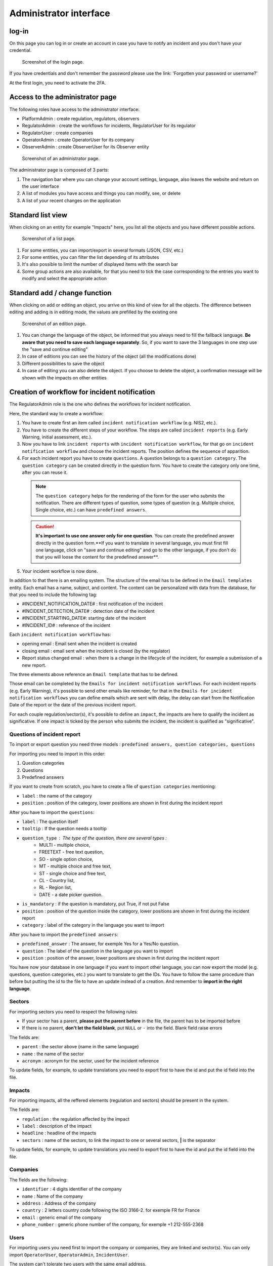 Administrator interface
=========================

log-in
-------

On this page you can log in or create an account in case you have to notify an incident and you don't have your credential.

.. figure:: _static/ui_user_login_page.png
   :alt: Login page.
   :target: _static/ui_user_login_page.png

   Screenshot of the login page.

If you have credentials and don't remember the password please use the link: 'Forgotten your password or username?'

At the first login, you need to activate the 2FA.

Access to the administrator page
-----------------------------------

The following roles have access to the administrator interface:

- PlatformAdmin : create regulation, regulators, observers
- RegulatorAdmin : create the workflows for incidents, RegulatorUser for its regulator
- RegulatorUser : create companies
- OperatorAdmin : create OperatorUser for its company
- ObserverAdmin : create ObserverUser for its Observer entity

.. figure:: _static/ui_admin_overview.png
   :alt: admin page.
   :target: _static/ui_admin_overview.png

   Screenshot of an administrator page.

The administrator page is composed of 3 parts:

1. The navigation bar where you can change your account settings, language, also leaves the website and return on the user interface
2. A list of modules you have access and things you can modify, see, or delete
3. A list of your recent changes on the application

Standard list view
---------------------

When clicking on an entity for example "Impacts" here, you list all the objects and you have different possible actions.

.. figure:: _static/ui_standard_list.png
   :alt: edit page.
   :target: _static/ui_standard_list.png

   Screenshot of a list page.

1. For some entities, you can import/export in several formats (JSON, CSV, etc.)
2. For some entities, you can filter the list depending of its attributes
3. It's also possible to limit the number of displayed items with the search bar
4. Some group actions are also available, for that you need to tick the case corresponding to the entries you want to modify and select the appropriate action

Standard add / change function
-----------------------------------

When clicking on add or editing an object, you arrive on this kind of view for all the objects. The difference between editing and adding is in editing mode, the values are prefilled by the existing one

.. figure:: _static/ui_standard_add_edit.png
   :alt: edit page.
   :target: _static/ui_standard_add_edit.png

   Screenshot of an edition page.

1. You can change the language of the object, be informed that you always need to fill the fallback language. **Be aware that you need to save each language separately**. So, if you want to save the 3 languages in one step use the "save and continue editing"
2. In case of editions you can see the history of the object (all the modifications done)
3. Different possibilities to save the object
4. In case of editing you can also delete the object. If you choose to delete the object, a confirmation message will be shown with the impacts on other entities


Creation of workflow for incident notification
-------------------------------------------------

The RegulatorAdmin role is the one who defines the workflows for incident notification.

Here, the standard way to create a workflow:

1.   You have to create first an item called ``incident notification workflow`` (e.g. NIS2, etc.).

2.   You have to create the different steps of your workflow. The steps are called ``incident reports`` (e.g. Early Warning, initial assessment, etc.).

3.   Now you have to link ``incident reports`` with  ``incident notification workflow``, for that go on ``incident notification workflow`` and choose the incident reports. The position defines the sequence of apparition.

4.   For each incident report you have to create ``questions``. A question belongs to a ``question category``. The  ``question category`` can be created directly in the question form. You have to create the category only one time, after you can reuse it. 

   .. note:: The ``question category`` helps for the rendering of the form for the user who submits the notification. There are different types of question, some types of question (e.g. Multiple choice, Single choice, etc.) can have ``predefined answers``. 

   .. caution::  **It's important to use one answer only for one question**. You can create the predefined answer directly in the question form.**If you want to translate in several language, you must first fill one language, click on "save and continue editing" and go to the other language, if you don't do that you will loose the content for the predefined answer**.

5.   Your incident workflow is now done.


In addition to that there is an emailing system. The structure of the email has to be defined in the ``Email templates`` entity. Each email has a name, subject, and content.
The content can be personalized with data from the database, for that you need to include the following tag:

- #INCIDENT_NOTIFICATION_DATE# : first notification of the incident
- #INCIDENT_DETECTION_DATE# : detection date of the incident
- #INCIDENT_STARTING_DATE#: starting date of the incident
- #INCIDENT_ID# : reference of the incident

Each ``incident notification workflow`` has:

- opening email : Email sent when the incident is created
- closing email : email sent when the incident is closed (by the regulator)
- Report status changed email : when there is a change in the lifecycle of the incident, for example a submission of a new report.

The three elements above reference an ``Email template`` that has to be defined.

Those email can be completed by the ``Emails for incident notification workflows``. For each incident reports (e.g. Early Warning), it's possible to send other emails
like reminder, for that in the ``Emails for incident notification workflows`` you can define emails which are sent with delay, the delay can start from the Notification Date of the report
or the date of the previous incident report.

For each couple regulation/sector(s), it's possible to define an ``impact``, the impacts are here to qualify the incident as significative. If one impact is ticked by the
person who submits the incident, the incident is qualified as "significative".


.. Export and import
.. ------------------

.. Some model of the application can be exported and/or imported. The import / export is done **language by language**. So, if you want to export in two languages, you have to do
.. 2 exports. Same for the import.

.. .. figure:: _static/ui_admin_export.png
..    :alt: import / export.
..    :target: _static/ui_admin_export.png

..    Import export.

.. 1. Button to import. When you click on import, you can choose the format of your file. And the view displayed you the available field to import. **If you want to create, it's preferable to don't put the id field**.
.. After clicking on that button, you have to select the file and the format (e.g. xlsx) and click on submit. **Take care of choosing the right language, it will import in the language you have chosen**.
.. After that you have this view :

.. .. figure:: _static/ui_admin_import.png
..    :alt: import view.
..    :target: _static/ui_admin_import.png

..    Import view.

.. This view is summarizing the import, you can see the change.

.. 2. Button to export, when you export, the result of the export is the list which is displayed on the page. So you can reduce the list by searching or using a filter on the page if there are some available.
.. After clicking on it, you can choose the format, the easiest is to choose ``xlsx``.

.. 3. Search bar to reduce the exported list.

Questions of incident report
~~~~~~~~~~~~~~~~~~~~~~~~~~~~~~

To import or export question you need three models : ``predefined answers, question categories, questions``

For importing you need to import in this order:

1. Question categories
2. Questions
3. Predefined answers

If you want to create from scratch, you have to create a file of ``question categories`` mentioning:

- ``label`` : the name of the category

- ``position`` : position of the category, lower positions are shown in first during the incident report

After you have to import the ``questions``:

- ``label`` : The question itself
- ``tooltip`` : If the question needs a tooltip
- ``question_type`` : The type of the question, there are several types :
   - MULTI - multiple choice,
   - FREETEXT - free text question,
   - SO - single option choice,
   - MT - multiple choice and free text,
   - ST - single choice and free text,
   - CL - Country list,
   - RL - Region list,
   - DATE - a date picker question.
- ``is_mandatory`` : if the question is mandatory, put True, if not put False
- ``position`` : position of the question inside the category, lower positions are shown in first during the incident report
- ``category`` : label of the category in the language you want to import

After you have to import the ``predefined answers``:

- ``predefined_answer`` : The answer, for exemple Yes for a Yes/No question.
- ``question`` : The label of the question in the language you want to import
- ``position`` : position of the answer, lower positions are shown in first during the incident report

You have now your database in one language if you want to import other language, you can now export the model (e.g. questions, question categories, etc.) you want to translate to get the IDs.
You have to follow the same procedure than before but putting the id to the file to have an update instead of a creation. And remember to **import in the right language**.

Sectors
~~~~~~~~

For importing sectors you need to respect the following rules:

- If your sector has a parent, **please put the parent before** in the file, the parent has to be imported before
- If there is no parent, **don't let the field blank**, put ``NULL`` or ``-`` into the field. Blank field raise errors

The fields are:

- ``parent`` : the sector above (name in the same language)
- ``name`` : the name of the sector
- ``acronym`` : acronym for the sector, used for the incident reference

To update fields, for example, to update translations you need to export first to have the id and put the id field into the file.

Impacts
~~~~~~~~

For importing impacts, all the reffered elements (regulation and sectors) should be present in the system.

The fields are:

- ``regulation`` : the regulation affected by the impact
- ``label`` : description of the impact
- ``headline`` : headline of the impacts
- ``sectors`` : name of the sectors, to link the impact to one or several sectors, **|** is the separator

To update fields, for example, to update translations you need to export first to have the id and put the id field into the file.


Companies
~~~~~~~~~~

The fields are the following:

- ``identifier`` : 4 digits identifier of the company
- ``name`` : Name of the company
- ``address`` : Address of the company
- ``country`` : 2 letters country code following the ISO 3166-2. for exemple FR for France
- ``email`` : generic email of the company
- ``phone_number`` : generic phone number of the company, for exemple +1 212-555-2368


Users
~~~~~~~~

For importing users you need first to import the company or companies, they are linked and sector(s). You can only import ``OperatorUser``, ``OperatorAdmin``, ``IncidentUser``.

The system can't tolerate two users with the same email address.

The fields are the following:

- ``firstname`` : first name of the user
- ``lastname`` : last name of the user
- ``email`` : email of the users, it's the pivot to update a user
- ``phone_number`` : phone number of the user, for exemple +1 212-555-2368
- ``sectors`` : sectors linked to the user. Company(ies) have to be present. If they are not present sectors are ignored
- ``companies`` : companies linked to the user. Sector(s) have to be present. if they are not present companies are ignored
- ``administrator`` : True if the user has to be an administrator of the company else False.

By default user without companies and sectors are categorized as ``IncidentUser``.
